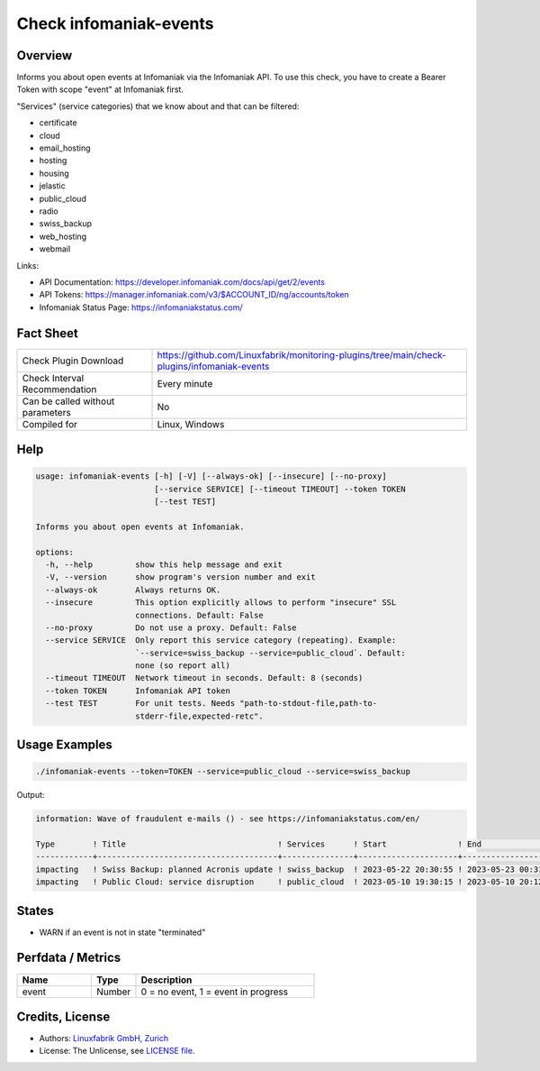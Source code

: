 Check infomaniak-events
=======================

Overview
--------

Informs you about open events at Infomaniak via the Infomaniak API. To use this check, you have to create a Bearer Token with scope "event" at Infomaniak first.

"Services" (service categories) that we know about and that can be filtered:

* certificate
* cloud
* email_hosting
* hosting
* housing
* jelastic
* public_cloud
* radio
* swiss_backup
* web_hosting
* webmail

Links:

* API Documentation: https://developer.infomaniak.com/docs/api/get/2/events
* API Tokens: https://manager.infomaniak.com/v3/$ACCOUNT_ID/ng/accounts/token
* Infomaniak Status Page: https://infomaniakstatus.com/


Fact Sheet
----------

.. csv-table::
    :widths: 30, 70
    
    "Check Plugin Download",                "https://github.com/Linuxfabrik/monitoring-plugins/tree/main/check-plugins/infomaniak-events"
    "Check Interval Recommendation",        "Every minute"
    "Can be called without parameters",     "No"
    "Compiled for",                         "Linux, Windows"


Help
----

.. code-block:: text

    usage: infomaniak-events [-h] [-V] [--always-ok] [--insecure] [--no-proxy]
                             [--service SERVICE] [--timeout TIMEOUT] --token TOKEN
                             [--test TEST]

    Informs you about open events at Infomaniak.

    options:
      -h, --help         show this help message and exit
      -V, --version      show program's version number and exit
      --always-ok        Always returns OK.
      --insecure         This option explicitly allows to perform "insecure" SSL
                         connections. Default: False
      --no-proxy         Do not use a proxy. Default: False
      --service SERVICE  Only report this service category (repeating). Example:
                         `--service=swiss_backup --service=public_cloud`. Default:
                         none (so report all)
      --timeout TIMEOUT  Network timeout in seconds. Default: 8 (seconds)
      --token TOKEN      Infomaniak API token
      --test TEST        For unit tests. Needs "path-to-stdout-file,path-to-
                         stderr-file,expected-retc".


Usage Examples
--------------

.. code-block:: bash

    ./infomaniak-events --token=TOKEN --service=public_cloud --service=swiss_backup

Output:

.. code-block:: text

    information: Wave of fraudulent e-mails () - see https://infomaniakstatus.com/en/

    Type        ! Title                                ! Services      ! Start               ! End                             ! Duration 
    ------------+--------------------------------------+---------------+---------------------+---------------------------------+----------
    impacting   ! Swiss Backup: planned Acronis update ! swiss_backup  ! 2023-05-22 20:30:55 ! 2023-05-23 00:31:10 (1M 2W ago) ! 4h 15s   
    impacting   ! Public Cloud: service disruption     ! public_cloud  ! 2023-05-10 19:30:15 ! 2023-05-10 20:12:02 (1M 3W ago) ! 41m 47s  


States
------

* WARN if an event is not in state "terminated"


Perfdata / Metrics
------------------

.. csv-table::
    :widths: 25, 15, 60
    :header-rows: 1
    
    Name,                                       Type,               Description                                           
    event,                                      Number,             "0 = no event, 1 = event in progress"


Credits, License
----------------

* Authors: `Linuxfabrik GmbH, Zurich <https://www.linuxfabrik.ch>`_
* License: The Unlicense, see `LICENSE file <https://unlicense.org/>`_.

